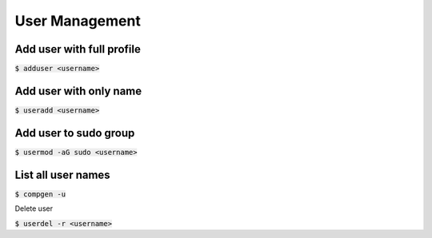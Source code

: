 User Management
========

Add user with full profile
--------

:code:`$ adduser <username>`

Add user with only name
--------

:code:`$ useradd <username>`

Add user to sudo group
--------

:code:`$ usermod -aG sudo <username>`

List all user names
--------

:code:`$ compgen -u`

Delete user

:code:`$ userdel -r <username>`
